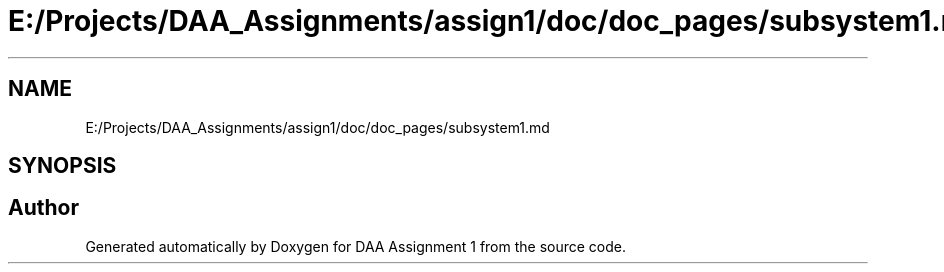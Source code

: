 .TH "E:/Projects/DAA_Assignments/assign1/doc/doc_pages/subsystem1.md" 3 "Fri Mar 13 2020" "DAA Assignment 1" \" -*- nroff -*-
.ad l
.nh
.SH NAME
E:/Projects/DAA_Assignments/assign1/doc/doc_pages/subsystem1.md
.SH SYNOPSIS
.br
.PP
.SH "Author"
.PP 
Generated automatically by Doxygen for DAA Assignment 1 from the source code\&.
